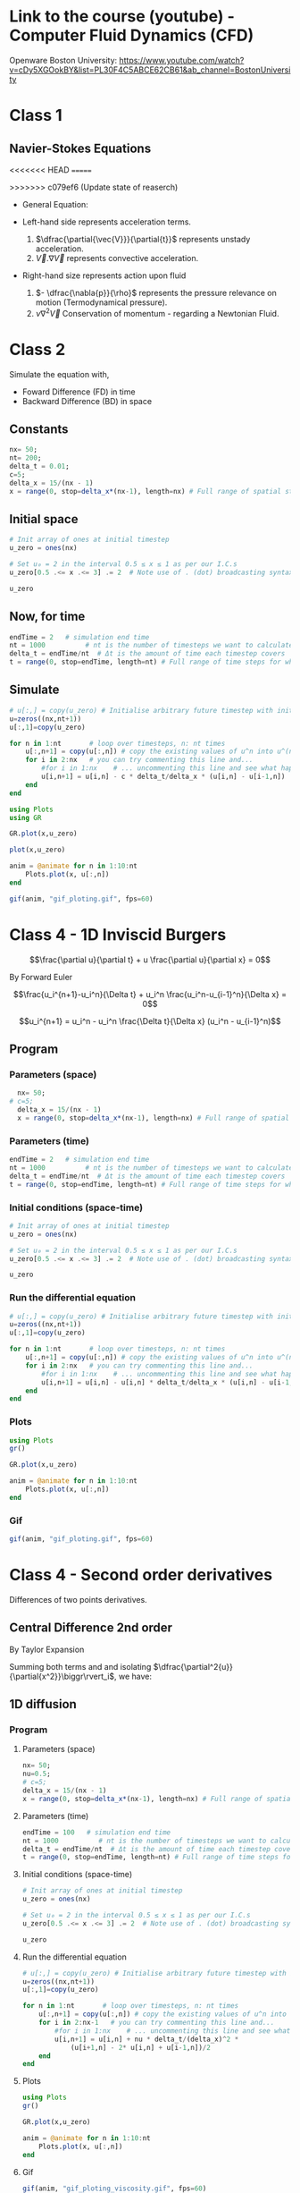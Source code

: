 #+STARTUP: showall
#+STARTUP: latexpreview
#+STARTUP: imagepreview

* Link to the course (youtube) - Computer Fluid Dynamics (CFD)
Openware Boston University:
https://www.youtube.com/watch?v=cDy5XGOokBY&list=PL30F4C5ABCE62CB61&ab_channel=BostonUniversity

* Class 1
** Navier-Stokes Equations
<<<<<<< HEAD
=======
# ((
>>>>>>> c079ef6 (Update state of reaserch)
- General Equation:
  \begin{equation}
          \begin{aligned}
          \dfrac{\partial{\vec{V}}}{\partial{t}} + \vec{V}.\nabla{\vec{V}} = - \dfrac{\nabla{p}}{\rho} + \nu{}\nabla^2{\vec{V}}
          \end{aligned}
  \end{equation}
- Left-hand side represents acceleration terms.
  1) $\dfrac{\partial{\vec{V}}}{\partial{t}}$ represents unstady acceleration.
  2) $\vec{V}.\nabla{\vec{V}}$ represents convective acceleration.
- Right-hand size represents action upon fluid
  1. $- \dfrac{\nabla{p}}{\rho}$ represents the pressure relevance on motion (Termodynamical pressure).
  2. $\nu{}\nabla^2{\vec{V}}$ Conservation of momentum - regarding a Newtonian Fluid.
 
* Class 2
\begin{equation}
\begin{aligned}
\dfrac{\partial{u}}{\partial{t}} + c \dfrac{\partial{u}}{\partial{x}}=0
\end{aligned}
\end{equation}

Simulate the equation with,
- Foward Difference (FD) in time
- Backward Difference (BD) in space
** Constants
#+begin_src julia :session main :result output
  nx= 50;
  nt= 200;
  delta_t = 0.01;
  c=5;
  delta_x = 15/(nx - 1)
  x = range(0, stop=delta_x*(nx-1), length=nx) # Full range of spatial steps for wich a solution is desired
#+end_src

#+RESULTS:
: 0.0:0.30612244897959184:15.0
** Initial space
#+begin_src julia :session main :results silent
  # Init array of ones at initial timestep
  u_zero = ones(nx) 
  
  # Set u₀ = 2 in the interval 0.5 ≤ x ≤ 1 as per our I.C.s
  u_zero[0.5 .<= x .<= 3] .= 2  # Note use of . (dot) broadcasting syntax
  
  u_zero
#+end_src

** Now, for time
#+begin_src julia :session main :result output
  endTime = 2   # simulation end time
  nt = 1000          # nt is the number of timesteps we want to calculate
  delta_t = endTime/nt  # Δt is the amount of time each timestep covers
  t = range(0, stop=endTime, length=nt) # Full range of time steps for which a solution is desired
#+end_src

#+RESULTS:
: 0.0:0.002002002002002002:2.0

** Simulate
#+begin_src julia :session main :result output
  # u[:,] = copy(u_zero) # Initialise arbitrary future timestep with inital condition, u_zero
  u=zeros((nx,nt+1))
  u[:,1]=copy(u_zero)
  
  for n in 1:nt       # loop over timesteps, n: nt times
      u[:,n+1] = copy(u[:,n]) # copy the existing values of u^n into u^(n+1)
      for i in 2:nx   # you can try commenting this line and...
          #for i in 1:nx    # ... uncommenting this line and see what happens!
          u[i,n+1] = u[i,n] - c * delta_t/delta_x * (u[i,n] - u[i-1,n])
      end
  end
#+end_src

#+RESULTS:
: nothing

#+begin_src julia :session main :result output
  using Plots
  using GR
#+end_src

#+RESULTS:


#+BEGIN_SRC julia :results file graphics :file curve2.png :output-dir figs :session main
  GR.plot(x,u_zero)
#+end_src

#+RESULTS:
[[file:figs/curve2.png]]

#+begin_src julia :session main :result output
  plot(x,u_zero)
#+end_src

#+begin_src julia :session main :result output
  anim = @animate for n in 1:10:nt
      Plots.plot(x, u[:,n])
  end
#+end_src

#+RESULTS:

#+begin_src julia :session main :result output
  gif(anim, "gif_ploting.gif", fps=60)
#+end_src

#+RESULTS:
: Plots.AnimatedGif("/home/buddhilw/PP/Julia/CompFluidDynamics/gif_ploting.gif")

* Class 4 - 1D Inviscid Burgers
$$\frac{\partial u}{\partial t} + u \frac{\partial u}{\partial x} = 0$$

By Forward Euler

$$\frac{u_i^{n+1}-u_i^n}{\Delta t} + u_i^n \frac{u_i^n-u_{i-1}^n}{\Delta x} = 0$$

$$u_i^{n+1} = u_i^n - u_i^n \frac{\Delta t}{\Delta x} (u_i^n - u_{i-1}^n)$$

** Program
*** Parameters (space)
#+begin_src julia :session main :result output
  nx= 50;
# c=5;
  delta_x = 15/(nx - 1)
  x = range(0, stop=delta_x*(nx-1), length=nx) # Full range of spatial steps for wich a solution is desired
#+end_src

#+RESULTS:

*** Parameters (time)
#+begin_src julia :session main :result output
  endTime = 2   # simulation end time
  nt = 1000          # nt is the number of timesteps we want to calculate
  delta_t = endTime/nt  # Δt is the amount of time each timestep covers
  t = range(0, stop=endTime, length=nt) # Full range of time steps for which a solution is desired
#+end_src

#+RESULTS:
: 0.0:0.002002002002002002:2.0

*** Initial conditions (space-time)
#+begin_src julia :session main :result output
  # Init array of ones at initial timestep
  u_zero = ones(nx) 
  
  # Set u₀ = 2 in the interval 0.5 ≤ x ≤ 1 as per our I.C.s
  u_zero[0.5 .<= x .<= 3] .= 2  # Note use of . (dot) broadcasting syntax
  
  u_zero
#+end_src

#+RESULTS:
: [1.0, 1.0, 2.0, 2.0, 2.0, 2.0, 2.0, 2.0, 2.0, 2.0, 1.0, 1.0, 1.0, 1.0, 1.0, 1.0, 1.0, 1.0, 1.0, 1.0, 1.0, 1.0, 1.0, 1.0, 1.0, 1.0, 1.0, 1.0, 1.0, 1.0, 1.0, 1.0, 1.0, 1.0, 1.0, 1.0, 1.0, 1.0, 1.0, 1.0, 1.0, 1.0, 1.0, 1.0, 1.0, 1.0, 1.0, 1.0, 1.0, 1.0]

*** Run the differential equation
#+begin_src julia :session main :result output
  # u[:,] = copy(u_zero) # Initialise arbitrary future timestep with inital condition, u_zero
  u=zeros((nx,nt+1))
  u[:,1]=copy(u_zero)
  
  for n in 1:nt       # loop over timesteps, n: nt times
      u[:,n+1] = copy(u[:,n]) # copy the existing values of u^n into u^(n+1)
      for i in 2:nx   # you can try commenting this line and...
          #for i in 1:nx    # ... uncommenting this line and see what happens!
          u[i,n+1] = u[i,n] - u[i,n] * delta_t/delta_x * (u[i,n] - u[i-1,n])
      end
  end
#+end_src

#+RESULTS:
: nothing

*** Plots
#+begin_src julia :session main :result output
  using Plots
  gr()
#+end_src

#+RESULTS:
: Plots.GRBackend()

#+begin_src julia :session main :result output
  GR.plot(x,u_zero)
#+end_src

#+RESULTS:
: nothing

#+begin_src julia :session main :result output
  anim = @animate for n in 1:10:nt
      Plots.plot(x, u[:,n])
  end
#+end_src

#+RESULTS:
: Animation("/tmp/jl_XN8RAs", ["000001.png", "000002.png", "000003.png", "000004.png", "000005.png", "000006.png", "000007.png", "000008.png", "000009.png", "000010.png", "000011.png", "000012.png", "000013.png", "000014.png", "000015.png", "000016.png", "000017.png", "000018.png", "000019.png", "000020.png", "000021.png", "000022.png", "000023.png", "000024.png", "000025.png", "000026.png", "000027.png", "000028.png", "000029.png", "000030.png", "000031.png", "000032.png", "000033.png", "000034.png", "000035.png", "000036.png", "000037.png", "000038.png", "000039.png", "000040.png", "000041.png", "000042.png", "000043.png", "000044.png", "000045.png", "000046.png", "000047.png", "000048.png", "000049.png", "000050.png", "000051.png", "000052.png", "000053.png", "000054.png", "000055.png", "000056.png", "000057.png", "000058.png", "000059.png", "000060.png", "000061.png", "000062.png", "000063.png", "000064.png", "000065.png", "000066.png", "000067.png", "000068.png", "000069.png", "000070.png", "000071.png", "000072.png", "000073.png", "000074.png", "000075.png", "000076.png", "000077.png", "000078.png", "000079.png", "000080.png", "000081.png", "000082.png", "000083.png", "000084.png", "000085.png", "000086.png", "000087.png", "000088.png", "000089.png", "000090.png", "000091.png", "000092.png", "000093.png", "000094.png", "000095.png", "000096.png", "000097.png", "000098.png", "000099.png", "000100.png"])

*** Gif
#+begin_src julia :session main :result output
  gif(anim, "gif_ploting.gif", fps=60)
#+end_src

#+RESULTS:
: Plots.AnimatedGif("/home/buddhilw/PP/wlq/gif_ploting.gif")

* Class 4 - Second order derivatives
Differences of two points derivatives.
** Central Difference 2nd order
By Taylor Expansion
\begin{equation}
\begin{aligned}
\begin{cases}
u_{i+1} &= u_{i} + \Delta{x}\dfrac{\partial{u}}{\partial{x}}\biggr\rvert_i + \dfrac{\Delta{x^2}}{2!}\dfrac{\partial^2{u}}{\partial{x^2}} + \ldots \\
u_{i-1} &= u_{i} - \Delta{x}\dfrac{\partial{u}}{\partial{x}}\biggr\rvert_i + \dfrac{\Delta{x^2}}{2!}\dfrac{\partial^2{u}}{\partial{x^2}} + \ldots 
\end{cases}\\
\sim
\begin{cases}
u_{i+1} &= u_{i} + \sum_{n=1}^{M}{\dfrac{(\Delta{x})^n}{n!}\dfrac{\partial^n{u(x)}}{\partial{x^n}}\biggr\rvert_i}\\
u_{i-1} &= u_{i} + \sum_{n=1}^{M}{(-1)^n\dfrac{(\Delta{x})^n}{n!}\dfrac{\partial^n{u(x)}}{\partial{x^n}}\biggr\rvert_i}
\end{cases}
\end{aligned}
\end{equation}

Summing both terms and and isolating $\dfrac{\partial^2{u}}{\partial{x^2}}\biggr\rvert_i$, we have:
\begin{equation}
\begin{aligned}
\dfrac{\partial^2{u}}{\partial{x^2}}\biggr\rvert_i = \dfrac{u_{i+1}-2u_i+u_{i-1}}{\Delta{x^2}} - O(\Delta{x^2})
\end{aligned}
\end{equation}

** 1D diffusion
\begin{equation}
\begin{aligned}
\dfrac{\partial{u}}{\partial{t}} = \nu{}\dfrac{\partial^2{u}}{\partial{x^2}}
\end{aligned}
\end{equation}
*** Program
**** Parameters (space)
#+begin_src julia :session main :result output
  nx= 50;
  nu=0.5;
  # c=5;
  delta_x = 15/(nx - 1)
  x = range(0, stop=delta_x*(nx-1), length=nx) # Full range of spatial steps for wich a solution is desired
#+end_src

#+RESULTS:
: 0.0:0.30612244897959184:15.0

**** Parameters (time)
#+begin_src julia :session main :result output
  endTime = 100   # simulation end time
  nt = 1000          # nt is the number of timesteps we want to calculate
  delta_t = endTime/nt  # Δt is the amount of time each timestep covers
  t = range(0, stop=endTime, length=nt) # Full range of time steps for which a solution is desired
#+end_src

#+RESULTS:
: 0.0:0.1001001001001001:100.0

**** Initial conditions (space-time)
#+begin_src julia :session main :result output
  # Init array of ones at initial timestep
  u_zero = ones(nx) 
  
  # Set u₀ = 2 in the interval 0.5 ≤ x ≤ 1 as per our I.C.s
  u_zero[0.5 .<= x .<= 3] .= 2  # Note use of . (dot) broadcasting syntax
  
  u_zero
#+end_src

#+RESULTS:
: [1.0, 1.0, 2.0, 2.0, 2.0, 2.0, 2.0, 2.0, 2.0, 2.0, 1.0, 1.0, 1.0, 1.0, 1.0, 1.0, 1.0, 1.0, 1.0, 1.0, 1.0, 1.0, 1.0, 1.0, 1.0, 1.0, 1.0, 1.0, 1.0, 1.0, 1.0, 1.0, 1.0, 1.0, 1.0, 1.0, 1.0, 1.0, 1.0, 1.0, 1.0, 1.0, 1.0, 1.0, 1.0, 1.0, 1.0, 1.0, 1.0, 1.0]

**** Run the differential equation
#+begin_src julia :session main :result output
  # u[:,] = copy(u_zero) # Initialise arbitrary future timestep with inital condition, u_zero
  u=zeros((nx,nt+1))
  u[:,1]=copy(u_zero)
  
  for n in 1:nt       # loop over timesteps, n: nt times
      u[:,n+1] = copy(u[:,n]) # copy the existing values of u^n into u^(n+1)
      for i in 2:nx-1   # you can try commenting this line and...
          #for i in 1:nx    # ... uncommenting this line and see what happens!
          u[i,n+1] = u[i,n] + nu * delta_t/(delta_x)^2 *
              (u[i+1,n] - 2* u[i,n] + u[i-1,n])/2
      end
  end
#+end_src

#+RESULTS:
: nothing

**** Plots
#+begin_src julia :session main :result output
  using Plots
  gr()
#+end_src

#+RESULTS:
: Plots.GRBackend()

#+begin_src julia :session main :result output
  GR.plot(x,u_zero)
#+end_src

#+RESULTS:
: nothing

#+begin_src julia :session main :result output
  anim = @animate for n in 1:10:nt
      Plots.plot(x, u[:,n])
  end
#+end_src

#+RESULTS:

**** Gif
#+begin_src julia :session main :result output
  gif(anim, "gif_ploting_viscosity.gif", fps=60)
#+end_src

#+RESULTS:
: Plots.AnimatedGif("/home/buddhilw/PP/wlq/gif_ploting_viscosity.gif")

** 1D Burgers' equation
\begin{equation}
\begin{aligned}
\dfrac{\partial{u}}{\partial{t}} + u \dfrac{\partial{u}}{\partial{x}} = \nu \dfrac{\partial^2{u}}{\partial{x^2}}
\end{aligned}
\end{equation}

Discretize:
\begin{equation}
\begin{aligned}
\dfrac{u^{n+1}_i-u^{n}_i}{\Delta{t}} + u^n_i \dfrac{u^{n}_i-u^{n}_{i-1}}{\Delta{x}}=\nu\dfrac{u_{i+1}-2u_i+u_{i-1}}{\Delta{x^2}}
\end{aligned}
\end{equation}

Transpose:
\begin{equation}
\begin{aligned}
u_i^{n+1} = u_i^n - u_i^n \frac{\Delta t}{\Delta x} (u_i^n - u_{i-1}^n) + \nu \dfrac{\Delta{t}}{\Delta{x^2}}(u_{i+1}-2u_i+u_{i-1})
\end{aligned}
\end{equation}
*** Program
#+begin_src julia :session main :result :tangle ./1D-Burgers.jl
  using Pkg;
  Pkg.add("Symbolics")
  Pkg.add("Gaston")
  Pkg.add("SpecialFunctions")
#+end_src

#+RESULTS:

#+begin_src julia :session main :result :tangle ./1D-Burgers.jl
  using Symbolics
# using Plots
  using Gaston, SpecialFunctions
  # using GR
#+end_src

#+RESULTS:

#+BEGIN_SRC julia :results file graphics :file bessel.png ::tangle ./1D-Burgers.jl-dir figs :session main
  x = y = 0:0.075:10
  plot(x, besselj0(1)*x.^2,
       lc=:turquoise,
       marker="ecircle",
       pn=7,
       ms=1.5,
       lw=3,
       grid = :on,
       w=:lp,
       legend = :Bessel_function)
  save(term="png", :tangle ./1D-Burgers.jl="./figs/bessel.png", size="800,800", linewidth=1, background="white")
#+end_src

#+RESULTS:
[[file:figs/bessel.png]]

**** Parameters (space)
#+begin_src julia :session main :result :tangle ./1D-Burgers.jl
  nx= 50;
  ν=0.4;
  # c=5;
  δx = 15/(nx - 1);
  x_range = range(0, stop=δx*(nx-1), length=nx) # Full range of spatial steps for wich a solution is desired
#+end_src

#+RESULTS:
: 0.0:0.30612244897959184:15.0

**** Parameters (time)
#+begin_src julia :session main :result :tangle ./1D-Burgers.jl
  endTime = 100   # simulation end time
  nt = 1000          # nt is the number of timesteps we want to calculate
  δt = endTime/nt  # Δt is the amount of time each timestep covers
  t = range(0, stop=endTime, length=nt) # Full range of time steps for which a solution is desired
#+end_src

#+RESULTS:
: 0.0:0.1001001001001001:100.0

**** Initial conditions (space-time)
***** Given equation
\begin{equation}
\begin{aligned}
u(x) &= -2\nu \left(\dfrac{\frac{\partial{\phi}}{\partial{x}}}{\phi}\right) + 4 \\
\phi(x) &= e^{(\frac{-x^2}{4\nu})} + e^{(\frac{-(x-2\pi)^2}{4\nu})}
\end{aligned}
\end{equation}

#+begin_src julia :session main :result :tangle ./1D-Burgers.jl
  ν=0.4;
  ϕ(x) = exp(-x^2/4*ν) + exp(-(x-2*π)^2/4*ν) 
#+end_src

#+RESULTS:
: ϕ

#+begin_src julia :session main :result :tangle ./1D-Burgers.jl
  ϕ(1.1)
#+end_src

#+RESULTS:
: 0.9541501061760458

***** Two ways of representing differentiation (analytical or computational symbolics)

Let's define de spatial derivative of $\phi$ using =Symbolics.jl=
#+begin_src julia :session main :result output :tangle 1D-Burguer.jl
  @variables x
  Dx=Differential(x)
#+end_src

#+RESULTS:

See that it doenst work straight away with functions.
#+begin_src julia :session main :result output :tangle 1D-Burguer.jl
  expand_derivatives(Dx(ϕ))
#+end_src

#+RESULTS:

Let's create an expression of the function
#+begin_src julia :session main :result output :tangle 1D-Burguer.jl
  ν=0.4
  ϕe = exp(-x^2/4*ν) + exp(-(x-2*π)^2/4*ν)
  #+end_src

  #+RESULTS:

*RESULTS:*
 exp(-0.1((x - 6.283185307179586)^2))*(1.2566370614359172 - (0.2x)) - (0.2x*exp(-0.1(x^2)))
 
#+begin_src julia :session main :result output :tangle 1D-Burguer.jl
d(x)=exp(-0.1((x - 6.283185307179586)^2))*(1.2566370614359172 - (0.2x)) - (0.2x*exp(-0.1(x^2)))
#+end_src

#+RESULTS:
: d

#+begin_src julia :session main :result output :tangle 1D-Burguer.jl
(expand_derivatives(Dx(ϕe)))
#+end_src

#+RESULTS:
: exp(-0.1((x - 6.283185307179586)^2))*(1.2566370614359172 - (0.2x)) - (0.2x*exp(-0.1(x^2)))
 
#+begin_src julia :session main :result output :tangle 1D-Burguer.jl
first(substitute.(expand_derivatives(Dx(ϕe)), (Dict(x => 1),)))
#+end_src

#+RESULTS:
: -0.11614569043244224

In this next line of code defining =dϕ=, it's important that =x= be the =@variable x= and not
#+begin_example
x = range(0, stop=delta_x*(nx-1), length=nx)
#+end_example

So, let's proceed
#+begin_src julia :session main :result output :tangle 1D-Burguer.jl
  dϕ(ξ) = first(substitute.(expand_derivatives(Dx(ϕe)), (Dict(x => ξ),)))
#+end_src

#+RESULTS:
: dϕ

#+begin_src julia :session main :result output :tangle 1D-Burguer.jl
  dϕ(1.78)
#+end_src

#+RESULTS:
: -0.14078912126906912

***** Map of x values trough u

 #+begin_src julia :session main :result output :tangle 1D-Burguer.jl
   u_zero(x) = -2ν*(dϕ(x)/ϕ(x)) + 4 
 #+end_src

 #+RESULTS:
 : u_zero

#+begin_src julia :session main :result output :tangle 1D-Burguer.jl
  u_zero_values = map(ζ->u_zero(ζ), x_range)
#+end_src

#+RESULTS:
: Num[3.980968478494486, 4.021265551641415, 4.057762942632713, 4.088971794393986, 4.112999207414404, 4.12761555504857, 4.130513311527929, 4.119851797258409, 4.09509071484386, 4.057881669964728, 4.012502004754109, 3.965295677968593, 3.923105256888872, 3.8914360911049144, 3.8733182210562016, 3.869265518698103, 3.878003429614568, 3.897381345558525, 3.925080103628664, 3.9590119307214446, 3.9974753019077967, 4.039165691921941, 4.0831215752159045, 4.128652422325733, 4.175270859064887, 4.222636893375231, 4.270515211891061, 4.318743819489495, 4.367211598935096, 4.415842519257336, 4.464584644026264, 4.513402536082191, 4.562272034743842, 4.611176676196335, 4.660105245525236, 4.709050105156696, 4.7580060546192415, 4.806969553279969, 4.855938190758105, 4.904910326208277, 4.953884842679356, 5.002860979862313, 5.051838220223076, 5.100816211485801, 5.149794713864693, 5.198773564144103, 5.2477526512279935, 5.296731899496773, 5.345711257478645, 5.394690690138464]

*** =u= equation
 
**** TODO Plot =u=
#+begin_src julia :session main :result output :tangle 1D-Burguer.jl
  Nx = 20
  Lx = 1.0

  deltax = Lx / Nx
  
  xs = deltax/2:deltax:Lx
#+end_src

#+RESULTS:
: 0.025:0.05:0.975

#+begin_src julia :session main :result output :tangle 1D-Burguer.jl 
  deltax = xs[2] - xs[1]
  
  p2 = Plots.plot(0:0.001:Lx, u_zero, label="u₀", lw=1, ls=:dash)
  Plots.scatter!(xs, u_zero.(xs), label="sampled")
  Plots.scatter!(xs, zero.(xs), label="x nodes", alpha=0.5, ms=3, lw=2)
  
  for i in 1:length(xs)
      plot!([ (xs[i] - deltax/2, u_zero(xs[i])), (xs[i] + deltax/2, u_zero(xs[i])) ], c=:green, lw=4, lab=false)
  
      plot!([ (xs[i] - deltax/2, 0), (xs[i] - deltax/2, u_zero(xs[i])), (xs[i] + deltax/2, u_zero(xs[i])), (xs[i] + deltax/2, 0)], c=:green, lw=1, lab=false, ls=:dash, alpha=0.3)
  end
  xlabel!("x")
  ylabel!("u₀(x)")
  Plots.savefig("./u0-burguer.png")
#+end_src

#+RESULTS:

**** Differential equation method for time
The =burguers= function will develope the function in one time step. Actually, it will act as a method (of how to develop in time). This is a different approach of what we have been doing.

#+begin_src julia :session main :result output :tangle 1D-Burguer.jl
  # u[:,] = copy(u_zero) # Initialise arbitrary future timestep with inital condition, u_zero_values
  
  function burgers(u,δt,δx,ν)
      # u=zeros((nx,nt+1))
      N = length(u_zero_values)
      ul=copy(u) # start the u in a new time step.
  
      for i in 2:N-1
          ul[i] = u[i] + ν * δt/(δx)^2 *
              (u[i+1] - 2* u[i] + u[i-1])/2
      end
  
      # Bondary condition
      # https://www.youtube.com/watch?v=uf4g_U8Ok3c&list=PLP8iPy9hna6Q2Kr16aWPOKE0dz9OnsnIJ&index=50&t=10m14s
      ul[N] = u[N] + ν * δt/(δx)^2 *
          (u[1] - 2 * u[N] + u[N-1])/2
  
      ul[1] = u[1] + ν * δt/(δx)^2 *
          (u[2] - 2 * u[1] + u[N])/2
  
      return ul
  end 
#+end_src

#+RESULTS:
: burgers

Test the time-step with the initial condition,
#+begin_src julia :session main :result output :tangle 1D-Burguer.jl
  burgers(u_zero_values,nt,nx,0.4)
#+end_src

#+RESULTS:
: Num[4.097290021277758, 4.020961577068964, 4.057339859494311, 4.088397279294718, 4.112246322183504, 4.126678067756186, 4.129428569868019, 4.118723831806807, 4.094094877846693, 4.057228020338209, 4.012355871828117, 3.9656969504250568, 3.923946957312533, 3.892520194763734, 3.8744434344714507, 3.8702887677600684, 3.8788546300167672, 3.8980470129286195, 3.9255787491504757, 3.9593744542489304, 3.99773346341402, 4.039346931384326, 4.083247572321174, 4.128739429496079, 4.1753306668705825, 4.22267787611167, 4.270543235017669, 4.318762953237269, 4.367224650205228, 4.415851415613071, 4.464590705409224, 4.513406664610649, 4.562274846167109, 4.611178590426448, 4.660106548749441, 4.709050992343183, 4.758006658555096, 4.806969964385361, 4.855938470595868, 4.90491051668995, 4.953884972336306, 5.0028610681165375, 5.051838280295233, 5.100816252375095, 5.149794741696734, 5.198773583088461, 5.2477526641227845, 5.296731908273821, 5.345711263452881, 5.2776745585941605]

**** Differential equation for space
=evolution= funtion:
#+begin_src julia :session main :result output :tangle 1D-Burguer.jl
  function evolve(method, xs, δt, ν, t_final=10.0, f₀=u_zero)
  
      T = f₀.(xs)  
      δx = xs[2] - xs[1]
  
      t = 0.0
      ts = [t]
  
      results = [T]
  
      while t < t_final
          Tl = method(T, δt, δx, ν)  # new
          push!(results, Tl)
          T = copy(Tl)
  
          t += δt
          push!(ts, t)
      end
  
      return ts, results
  end
#+end_src

#+RESULTS:
: evolve

#+begin_src julia :session main :result output :tangle 1D-Burguer.jl
  ts, results = evolve(burguers, x_range, δt, ν)
#+end_src

#+RESULTS:
: Output suppressed (line too long)


**** Plots


#+begin_src julia :session main :result output :tangle 1D-Burguer.jl
  cc = "w l lc 'turquoise' lw 3 notitle"
  F=plot(x_range, results[1], curveconf=cc);
  for n in 1:10:nt
      wave = plot(x_range, results[n],
               lc=:turquoise,
               marker="ecircle",
               pn=7,
               ms=1.5,
               lw=3,
               grid = :on,
               w=:lp,
               legend = :Bessel_function)
      push!(F,wave)
  end
  save(term="gif", saveopts = "animate size 600,400 delay 1", output="./burguers.gif", handle=1)
#+end_src

#+begin_src julia :session main :result output :tangle 1D-Burguer.jl
  cc = "w l lc 'turquoise' lw 3 notitle"
  F=plot(x_range, results[1], curveconf=cc);
  for n in 1:10:nt
      wave = plot(x_range, results[n],
               lc=:turquoise,
               marker="ecircle",
               pn=7,
               ms=1.5,
               lw=3,
               grid = :on,
               w=:lp,
               legend = :Bessel_function)
      push!(F,wave)
  end
  save(term="gif", saveopts = "animate size 600,400 delay 1", output="./burguers.gif", handle=1)
#+end_src

#+RESULTS:

#+begin_src julia :session main :result output :tangle 1D-Burguer.jl
z=0:0.1:10pi;
step = 5;
cc = "w l lc 'turquoise' lw 3 notitle"
ac = Axes(zrange = (0,30), xrange = (-1.2, 1.2), yrange = (-1.2, 1.2),
          tics = :off,
          xlabel = :x, ylabel = :y, zlabel = :z)
F = scatter3(cos.(z[1:step]), sin.(z[1:step]), z[1:step], curveconf = cc, ac);
for i = 2:60
    pi = scatter3(cos.(z[1:i*step]), sin.(z[1:i*step]), z[1:i*step],
                  curveconf = cc, ac, handle = 2);
    push!(F, pi)
end
for i = 60:-1:1
    pi = scatter3(cos.(z[1:i*step]), sin.(z[1:i*step]), z[1:i*step],
                  curveconf = cc, ac, handle = 2);
    push!(F, pi)
end
save(term="gif", saveopts = "animate size 600,400 delay 1", output="anim3d.gif", handle=1)
#+end_src

#+RESULTS:

:tangle ./src/sicmutils_org/sicmutils1.clj
**** Gif
#+begin_src julia :session main :result output :tangle 1D-Burguer.jl
  gif(anim, "gif_ploting_burguer.gif", fps=60)
#+end_src

#+RESULTS:


<<<<<<< HEAD
=======
* 
>>>>>>> c079ef6 (Update state of reaserch)

* 12 Steps (program)
** Intro
raw:
Text provided under a Creative Commons Attribution license, CC-BY, Copyright (c) 2020, Cysor.  All code is made available under the FSF-approved BSD-3 license. Adapted from CFDPython Copyright (c) Barba group - https://github.com/barbagroup/CFDPython

markdown:
12 steps to Navier–Stokes
======
***

markdown:
Hello! Welcome to the 12 steps to Navier–Stokes. This is a practical module that is used in the beginning of an interactive Computational Fluid Dynamics (CFD) course taught by Prof. Lorena Barba since Spring 2009 at Boston University. The course assumes only basic programming knowledge (in any language) and of course some foundation in partial differential equations and fluid mechanics. The practical module was inspired by the ideas of Dr. Rio Yokota, who was a post-doc in Barba's lab, and has been refined by Prof. Barba and her students over several semesters teaching the course. The course is taught entirely using Julia and students who don't know Julia just learn as we work through the module.

This Jupyter notebook will lead you through the first step of programming your own Navier–Stokes solver in Python from the ground up. We're going to dive right in. Don't worry if you don't understand everything that's happening at first, we'll cover it in detail as we move forward and you can support your learning with the videos of Prof. Barba's lectures on YouTube.

For best results, after you follow this notebook, prepare your own code for Step 1, either as a Julia script or in a clean Jupyter notebook.

To execute this Notebook, we assume you have invoked the notebook server using: jupyter notebook.

markdown:
** Step 1: 1-D Linear Convection
-----
***

markdown:
The 1-D Linear Convection equation is the simplest, most basic model that can be used to learn something about CFD. It is surprising that this little equation can teach us so much! Here it is:

$$\frac{\partial u}{\partial t} + c \frac{\partial u}{\partial x} = 0$$

With given initial conditions (understood as a *wave*), the equation represents the propagation of that initial *wave* with speed $c$, without change of shape. Let the initial condition be $u(x,0)=u_0(x)$. Then the exact solution of the equation is $u(x,t)=u_0(x-ct)$.

We discretize this equation in both space and time, using the Forward Difference scheme for the time derivative and the Backward Difference scheme for the space derivative. Consider discretizing the spatial coordinate $x$ into points that we index from $i=0$ to $N$, and stepping in discrete time intervals of size $\Delta t$.

From the definition of a derivative (and simply removing the limit), we know that:

$$\frac{\partial u}{\partial x}\approx \frac{u(x+\Delta x)-u(x)}{\Delta x}$$

Our discrete equation, then, is:

$$\frac{u_i^{n+1}-u_i^n}{\Delta t} + c \frac{u_i^n - u_{i-1}^n}{\Delta x} = 0 $$

Where $n$ and $n+1$ are two consecutive steps in time, while $i-1$ and $i$ are two neighboring points of the discretized $x$ coordinate. If there are given initial conditions, then the only unknown in this discretization is $u_i^{n+1}$.  We can solve for our unknown to get an equation that allows us to advance in time, as follows:

$$u_i^{n+1} = u_i^n - c \frac{\Delta t}{\Delta x}(u_i^n-u_{i-1}^n)$$

Now let's try implementing this in Julia.  

We'll start by importing a few libraries to help us out.

#+NAME: 1e870f15-0800-4fe5-9a4c-a6dbb818cdc6
#+begin_src julia-vterm :session localhost :result output
  # Remember: comments in Julia are denoted by the pound sign
  using GR
#+end_src

#+RESULTS: 1e870f15-0800-4fe5-9a4c-a6dbb818cdc6
: nothing

Now let's define a few variables; we want to define an evenly spaced grid of points within a spatial domain that is 2 units of length wide, i.e., $x_i\in(0,2)$.  We'll define a variable `nx`, which will be the number of grid points we want and `Δx` will be the distance between any pair of adjacent grid points.  

#+NAME: 49df800d-6fb9-4642-b3e6-37efcd1675c3
#+begin_src julia-vterm :session localhost :result output
  nx = 1000          # try changing this number from 40 to 80 and Run All ... what happens?
  delta_x = 2 / (nx-1)  # Δx is the amount of space between each spatial point
  x = range(0, stop=delta_x*(nx-1), length=nx) # Full range of spatial steps for wich a solution is desired
  
  endTime = .625   # simulation end time
  nt = 25          # nt is the number of timesteps we want to calculate
  delta_t = endTime/nt  # Δt is the amount of time each timestep covers
  t = range(0, stop=endTime, length=nt) # Full range of time steps for which a solution is desired
  
  c = 1            # assume wavespeed of c = 1
  
  delta_t
#+end_src

#+RESULTS: 49df800d-6fb9-4642-b3e6-37efcd1675c3
: 0.025

We also need to set up our initial conditions. The initial velocity $u_0$ is given.

\begin{equation}
\begin{aligned}
u(x)=
\begin{cases}
u(x) = 2, \, D_1: \, 0.5 \leq x \leq 1\\
u(x) = 1,  \, D_2: \, \left(0 < x < 0.5 \right) \, \cup \, \left( 1 < x < 2 \right)
\end{cases}
\end{aligned}
\end{equation}

Here, we use the function `ones()` defining a array which is `nx` elements long with every value equal to 1.
#+NAME: d681b770-b2c8-417b-81ee-8f3f4ed8e376
#+begin_src julia-vterm :session localhost :results silent
  # Init array of ones at initial timestep
  u_zero = ones(nx) 
  
  # Set u₀ = 2 in the interval 0.5 ≤ x ≤ 1 as per our I.C.s
  u_zero[0.5 .<= x .<= 1] .= 2  # Note use of . (dot) broadcasting syntax
  
  u_zero
#+end_src

Now let's take a look at those initial conditions using a plot.  We're
using Plots.jl and the plotting function is called via `plot`. To
learn about the myriad possibilities of Plots.jl, explore the
[Gallery](https://goropikari.github.io/PlotsGallery.jl/) of example
plots.

Here, we use the syntax for a simple 2D plot: `plot(x,y)`, where the
`x` values are evenly distributed grid points:

#+NAME: f350edd9-3439-4c19-93d5-ddd29ec8b3b0
#+begin_src julia-vterm :session localhost :result output
  GR.plot(range(0, stop=2, length=nx), u_zero)
#+end_src

#+RESULTS: f350edd9-3439-4c19-93d5-ddd29ec8b3b0
: nothing

Why doesn't the hat function have perfectly straight sides? Think for a bit.

markdown:
Now it's time to implement the discretization of the convection equation using a finite-difference scheme.  

For every element of our array `u`, we need to perform the operation $u_i^{n+1} = u_i^n - c \frac{\Delta t}{\Delta x}(u_i^n-u_{i-1}^n)$

We'll store the result in a new (temporary) array `uⁿ⁺¹`, which will be the solution $u$ for the next time-step.  We will repeat this operation for as many time-steps as we specify and then we can see how far the wave has convected.  

We first initialize our placeholder array `uⁿ⁺¹` to hold the values we calculate for the $n+1$ timestep, using the `ones()` function. 

Note that in julia we can have unicode variable names to improve readability. Using tab completion unicode characters can quickly and easily be added. See the julia documentation for more information: [Unicode Input](https://docs.julialang.org/en/v1/manual/unicode-input/index.html).

Then, we may think we have two iterative operations: one in space and one in time (we'll learn differently later), so we'll start by nesting one loop inside the other. When we write: `for i in 2:nx` we will iterate through the `uⁿ` array, but we'll be skipping the first element. *Why?*

Note, Like MATLAB Julia array indexing starts at 1.

#+begin_src julia-vterm :session main :result output
  u = copy(u_zero)^(-(n+1)) # Initialise arbitrary future timestep with inital condition, u_zero
  
  for n in 1:nt       # loop over timesteps, n, from timestep 1 to nt, so it will run nt times
      u^n = copy(u^(n+1)) # copy the existing values of u^n into u^(n+1)
      for i in 2:nx   # you can try commenting this line and...
          #for i in 1:nx    # ... uncommenting this line and see what happens!
          u[i]^(n+1) = u[i]^(n) - c * delta_t/delta_x * (u[i]^n - u[i-1]^n)
      end
  end
  
  u = u^(n+1); # Assign u^(n+1) to u as no further timesteps will be computed. Semi-colon suppresses output.
#+end_src

#+RESULTS:


markdown:
**Note**—We will learn later that the code as written above is quite inefficient, and there are better ways to write this in julia, but let's carry on.

Now let's try plotting our `u` array after advancing in time.

** Step 2: Nonlinear Convection
-----
***

markdown:
Now we're going to implement nonlinear convection using the same methods as in step 1.  The 1D convection equation is:

$$\frac{\partial u}{\partial t} + u \frac{\partial u}{\partial x} = 0$$

Instead of a constant factor $c$ multiplying the second term, now we have the solution $u$ multiplying it. Thus, the second term of the equation is now *nonlinear*. We're going to use the same discretization as in Step 1 — forward difference in time and backward difference in space. Here is the discretized equation.

$$\frac{u_i^{n+1}-u_i^n}{\Delta t} + u_i^n \frac{u_i^n-u_{i-1}^n}{\Delta x} = 0$$

Solving for the only unknown term, $u_i^{n+1}$, yields:

$$u_i^{n+1} = u_i^n - u_i^n \frac{\Delta t}{\Delta x} (u_i^n - u_{i-1}^n)$$

markdown:
As before, the Julia code starts by loading the necessary libraries. Then, we declare some variables that determine the discretization in space and time (you should experiment by changing these parameters to see what happens). Then, we create the initial condition $u_0$ by initializing the array for the solution using $u_0 = 2\ @\ 0.5 \leq x \leq 1$  and $u_0 = 1$ everywhere else in $(0,2)$ (i.e., a hat function).

#+begin_src julia-vterm :session localhost :result output
  # Spatial Steps
  nx = 41
  delta_x = 2 / (nx - 1)
  x = range(0, stop=delta_x*(nx-1), length=nx)
  
  # Time Steps
  nt = 20
  delta_t = 0.025
  t = range(0, stop=delta_t*nt, length=nt)
  
  # Inital Condition
  U_zero = ones(nx)          # Initalise u with ones
  U_zero[0.5 .<= x .<= 1] .= 2 # Set u₀ = 2 in the interval 0.5 ≤ x ≤ 1 as per our I.C.s
  
  u = copy(u_zero)^(t+1); # Initialise arbitrary future timestep with inital condition, u₀
#+end_src

#+RESULTS:


markdown:
The code snippet below is *unfinished*. We have copied over the line from [Step 1](./01_Step_1.ipynb) that executes the time-stepping update. Can you edit this code to execute the nonlinear convection instead?

#+begin_src julia-vterm :session main :result output
  2^(3+1)
#+end_src

#+RESULTS:
: 16


#+begin_src julia-vterm :session localhost :result output
  for n in 1:nt  #iterate through time
      u^n = copy(u^(n+1)) ##copy the existing values of u into un
      for i in 2:nx  ##now we'll iterate through the u array
          ###This is the line from Step 1, copied exactly.  Edit it for our new equation.
          ###then uncomment it and run the cell to evaluate Step 2       
          u[i] = (u^n[i] - u^n[i] * delta_t/delta_x * (u^n[i] - u^n[i-1]))^(-n-1)
      end
  end
  
  u=u^(nt+1)
  GR.plot(x, u) ##Plot the results
#+end_src

#+RESULTS:

* Some notes from MIT
#+begin_src julia :session main :result output
  using Plots
  using Gadfly
 #plot(y=[1,2,3])
  # using Plotly
#+end_src

#+RESULTS:
: nothing


#+begin_src julia :session main :result output
T0(x) = sin(2π * x)
#+end_src

#+RESULTS:
: T0

#+begin_src julia :session main :result output
  ν=0.4
  ϕ2(x) = exp(-x^2/4*ν) + exp(-(x-2*π)^2/4*ν) 
#+end_src

#+RESULTS:
: ϕ2

#+begin_src julia :session main :result output
  Nx = 20
  Lx = 1.0

  deltax = Lx / Nx
  
  xs = deltax/2:deltax:Lx
#+end_src

#+RESULTS:
: 0.025:0.05:0.975

#+begin_src julia :session main :result output 
  deltax = xs[2] - xs[1]
  
  p = Plots.plot(0:0.001:Lx, ϕ, label="T₀", lw=1, ls=:dash)
  scatter!(xs, ϕ2.(xs), label="sampled")
  scatter!(xs, zero.(xs), label="x nodes", alpha=0.5, ms=3, lw=2)
  
  for i in 1:length(xs)
      plot!([ (xs[i] - deltax/2, ϕ(xs[i])), (xs[i] + deltax/2, ϕ(xs[i])) ], c=:green, lw=4, lab=false)
  
      plot!([ (xs[i] - deltax/2, 0), (xs[i] - deltax/2, ϕ(xs[i])), (xs[i] + deltax/2, ϕ(xs[i])), (xs[i] + deltax/2, 0)], c=:green, lw=1, lab=false, ls=:dash, alpha=0.3)
  end
  
  xlabel!("x")
  ylabel!("ϕ₀(x)")
  savefig("./figs/plot2.png")
#+end_src

#+RESULTS:
: nothing

#+ATTR_HTML: :width 300px
[[file:figs/plot2.png][file:~/PP/Julia/CompFluidDynamics/CFDJulia/figs/plot2.png]]


